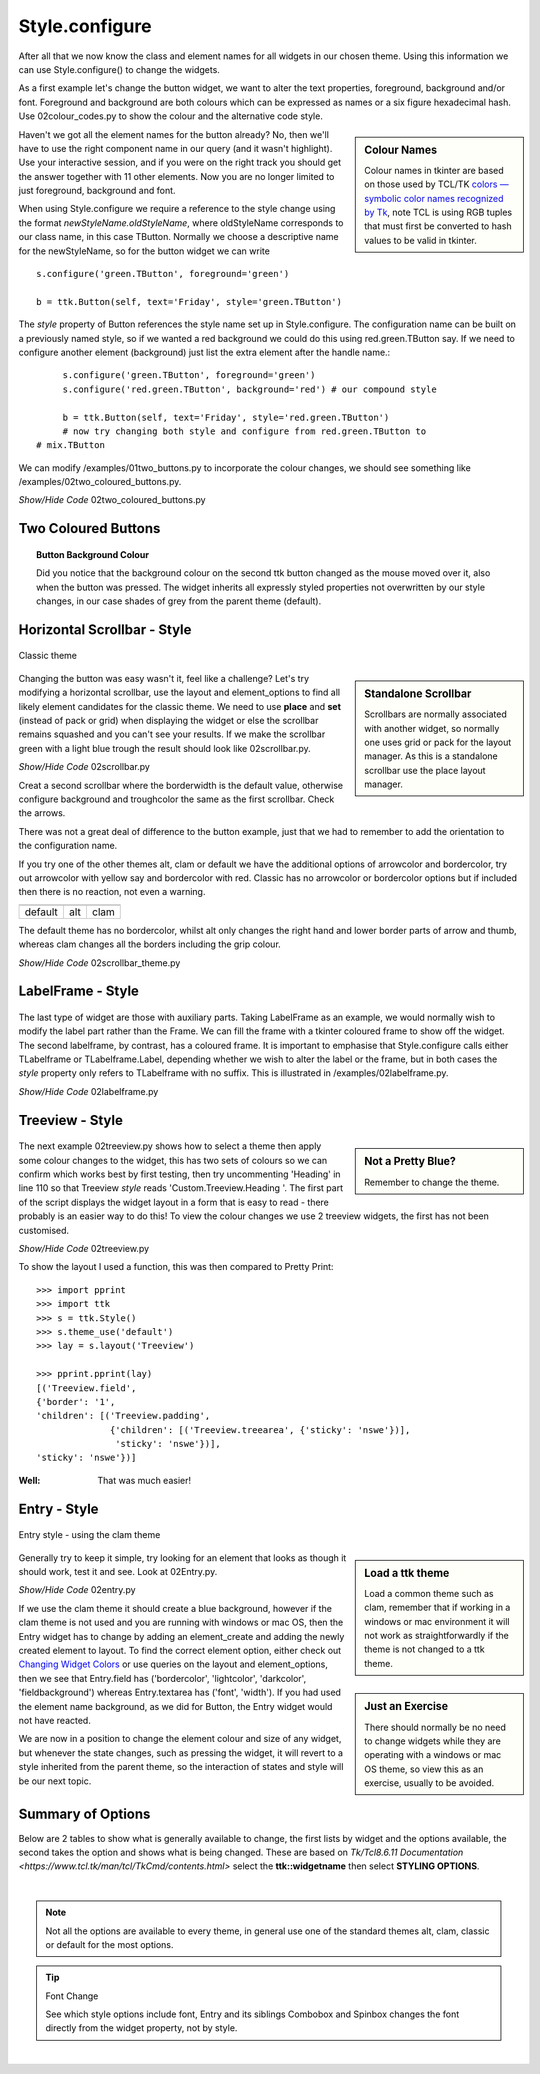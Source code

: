 ﻿===============
Style.configure
===============

After all that we now know the class and element names for all widgets in 
our chosen theme. Using this information we can use Style.configure() to
change the widgets. 

As a first example let's change the button widget, we want to alter the text 
properties, foreground, background and/or font. Foreground and background are 
both colours which can be expressed as names or a six figure hexadecimal hash.
Use 02colour_codes.py to show the colour and the alternative code style. 

.. sidebar:: Colour Names

   Colour names in tkinter are based on those used by TCL/TK 
   `colors — symbolic color names recognized by Tk <https://tcl.tk/man/tcl8.6/TkCmd/colors.htm>`_, 
   note TCL is using RGB tuples that must first be converted to hash values 
   to be valid in tkinter. 

Haven't we got all the element names for the button already? No, then we'll 
have to use the right component name in our query (and it wasn't highlight). 
Use your interactive session, and if you were on the right track you should 
get the answer together with 11 other elements. Now you are no longer limited 
to just foreground, background and font. 

When using Style.configure we require a reference to the style change using 
the format *newStyleName.oldStyleName*, where oldStyleName corresponds to 
our class name, in this case TButton. Normally we choose a descriptive name 
for the newStyleName, so for the button widget we can write ::

	s.configure('green.TButton', foreground='green')
   
	b = ttk.Button(self, text='Friday', style='green.TButton')

The `style` property of Button references the style name set up in 
Style.configure. The configuration name can be built on a previously 
named style, so if we wanted a red background we could do this using
red.green.TButton say. If we need to configure another element (background)
just list the extra element after the handle name.::

	s.configure('green.TButton', foreground='green')
	s.configure('red.green.TButton', background='red') # our compound style
   
	b = ttk.Button(self, text='Friday', style='red.green.TButton') 
	# now try changing both style and configure from red.green.TButton to 
   # mix.TButton

We can modify /examples/01two_buttons.py to incorporate the colour changes, 
we should see something like /examples/02two_coloured_buttons.py. 

.. container:: toggle

   .. container:: header

       *Show/Hide Code* 02two_coloured_buttons.py

   .. literalinclude:: /examples/02two_coloured_buttons.py

Two Coloured Buttons
--------------------

.. figure:: /figures/02two_coloured.jpg
   :width: 154px
   :height: 185px
   :align: center

.. topic:: Button Background Colour

   Did you notice that the background colour on the second ttk button changed 
   as the mouse moved over it, also when the button was pressed. The widget 
   inherits all expressly styled properties not overwritten by our style 
   changes, in our case shades of grey from the parent theme (default). 


.. _02Scrollbar:

Horizontal Scrollbar - Style
----------------------------

.. figure:: /figures/02scrollbar.jpg
   :width: 171px
   :height: 83px
   :align: center
   
   Classic theme

.. sidebar:: Standalone Scrollbar

    Scrollbars are normally associated with another widget, so normally one 
    uses grid or pack for the layout manager. As this is a standalone scrollbar
    use the place layout manager.

Changing the button was easy wasn't it, feel like a challenge? 
Let's try modifying a 
horizontal scrollbar, use the layout and element_options to find all likely 
element candidates for the classic theme. We need to use **place** and **set** 
(instead of pack or grid) when displaying the widget or else the scrollbar 
remains squashed and you can't see your results. If we make the scrollbar 
green with a light blue trough the result should look like 02scrollbar.py. 

.. container:: toggle

   .. container:: header

       *Show/Hide Code* 02scrollbar.py

   .. literalinclude:: /examples/02scrollbar.py

Creat a second scrollbar where the borderwidth is the default value, 
otherwise configure background and troughcolor the same as the first 
scrollbar. Check the arrows. 

There was not a great deal of difference to the 
button example, just that we had to remember to add the orientation to the 
configuration name. 

If you try one of the other themes alt, clam or default 
we have the additional options of arrowcolor and bordercolor, try out 
arrowcolor with yellow say and bordercolor with red. 
Classic has no arrowcolor or bordercolor options but if included 
then there is no reaction, not even a warning.

.. |scalt| image:: ../figures/02scrollbar_alt.jpg
   :width: 171px
   :height: 83px

.. |scclam| image:: ../figures/02scrollbar_clam.jpg
   :width: 171px
   :height: 83px

.. |scdef| image:: ../figures/02scrollbar_default.jpg
   :width: 171px
   :height: 83px

============== ============== ==============
    |scdef|     |scalt|         |scclam|
   default      alt             clam     
============== ============== ==============

The default theme has no bordercolor, whilst alt only changes the right hand 
and lower border parts of arrow and thumb, whereas clam changes all the 
borders including the grip colour.

.. container:: toggle

   .. container:: header

       *Show/Hide Code* 02scrollbar_theme.py

   .. literalinclude:: /examples/02scrollbar_theme.py

LabelFrame - Style
------------------

.. figure:: /figures/02labelframe.jpg
   :width: 139px
   :height: 450px
   :align: center

The last type of widget are those with auxiliary parts. Taking LabelFrame as 
an example, we would normally wish to modify the label part rather than the 
Frame. We can fill the frame with a tkinter coloured frame to show off the 
widget. The second labelframe, by contrast, has a coloured frame. It is 
important to emphasise that Style.configure calls either TLabelframe or
TLabelframe.Label, depending whether we wish to alter the label or the frame, 
but in both cases the `style` property only refers to TLabelframe with no 
suffix. This is illustrated in /examples/02labelframe.py.

.. container:: toggle

   .. container:: header

       *Show/Hide Code* 02labelframe.py

   .. literalinclude:: /examples/02labelframe.py

Treeview - Style
----------------

.. figure:: /figures/02treeview.png
   :width: 321px
   :height: 536px
   :align: center

.. sidebar:: Not a Pretty Blue?

   Remember to change the theme.

The next example 02treeview.py shows how to select a theme then apply some 
colour changes to the widget, this has two sets of colours so we can confirm 
which works best by first testing, then try uncommenting 'Heading' in line 
110 so that Treeview `style` reads 'Custom.Treeview.Heading '. The 
first part of the script displays the widget layout in a form that is easy 
to read - there probably is an easier way to do this! To view the colour 
changes we use 2 treeview widgets, the first has not been customised.

.. container:: toggle

   .. container:: header

       *Show/Hide Code* 02treeview.py

   .. literalinclude:: /examples/02treeview.py
      :linenos:

To show the layout I used a function, this was then compared to 
Pretty Print::

   >>> import pprint
   >>> import ttk
   >>> s = ttk.Style()
   >>> s.theme_use('default')
   >>> lay = s.layout('Treeview')
   
   >>> pprint.pprint(lay)
   [('Treeview.field',
   {'border': '1',
   'children': [('Treeview.padding',
                 {'children': [('Treeview.treearea', {'sticky': 'nswe'})],
                  'sticky': 'nswe'})],
   'sticky': 'nswe'})]

:Well: 

   That was much easier!

Entry - Style
-------------

.. _02Entry.py:

.. figure:: /figures/02entry.png
   :width: 173px
   :height: 42px
   :align: center

   Entry style - using the clam theme

.. sidebar:: Load a ttk theme

	Load a common theme such as clam, remember that if working in a windows or 
	mac environment it will not work as straightforwardly if the theme is not 
	changed to a ttk theme.

Generally try to keep it simple, try looking for an element that looks as 
though it should work, test it and see. Look at 02Entry.py. 

.. container:: toggle

   .. container:: header

       *Show/Hide Code* 02entry.py

   .. literalinclude:: /examples/02entry.py


.. sidebar:: Just an Exercise 

   There should normally be no need to change widgets while they are 
   operating with a windows or mac OS theme, so view this as an exercise, 
   usually to be avoided.

If we use the clam theme it should create a blue background, 
however if the clam theme is not used and you are running with windows or 
mac OS, then the Entry widget has to change by adding an element_create and 
adding the newly created element to layout. To find the correct element option, 
either check out `Changing Widget Colors <http://wiki.tcl.tk/37973>`_ or 
use queries on the layout and element_options, then we see that Entry.field has 
('bordercolor', 'lightcolor', 'darkcolor', 'fieldbackground') whereas 
Entry.textarea has ('font', 'width'). If you had used the element name 
background, as we did for Button, the Entry widget would not have reacted.

We are now in a position to change the element colour and size of any widget, 
but whenever the state changes, such as pressing the widget, it will revert 
to a style inherited from the parent theme, so the interaction of states and 
style will be our next topic.

Summary of Options
------------------

Below are 2 tables to show what is generally available to change, the first 
lists by widget and the options available, the second takes the option and
shows what is being changed. These are based on 
`Tk/Tcl8.6.11 Documentation <https://www.tcl.tk/man/tcl/TkCmd/contents.html>`
select the **ttk::widgetname** then select **STYLING OPTIONS**.

.. raw:: html

   <details>
   <summary><a>Show/Hide <b> Table </b> 02style_options.csv </a></summary>

.. csv-table::
   :file: /tables/02style_options.csv
   :header-rows: 1
   :delim: ;
   :widths: 20, 190

.. raw:: html

   </details>

|

.. Note:: 

   Not all the options are available to every theme, in general use one of 
   the standard themes alt, clam, classic or default for the most options.

.. tip:: Font Change

    See which style options include font, Entry and its siblings Combobox
    and Spinbox changes the font directly from the widget property, 
    not by style.

.. raw:: html

   <details>
   <summary><a>Show/Hide <b> Table </b> 02style_option_change.csv </a></summary>

.. csv-table::
   :file: /tables/02style_option_change.csv
   :header-rows: 1
   :delim: ;
   :widths: 20, 10

.. raw:: html

   </details>

|
